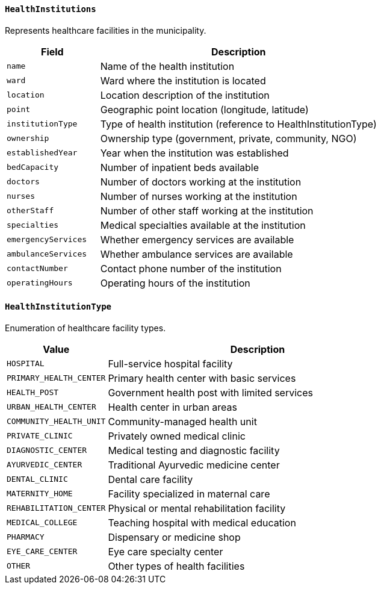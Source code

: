 ==== `HealthInstitutions`
Represents healthcare facilities in the municipality.

[cols="1,3", options="header"]
|===
| Field               | Description
| `name`              | Name of the health institution
| `ward`              | Ward where the institution is located
| `location`          | Location description of the institution
| `point`             | Geographic point location (longitude, latitude)
| `institutionType`   | Type of health institution (reference to HealthInstitutionType)
| `ownership`         | Ownership type (government, private, community, NGO)
| `establishedYear`   | Year when the institution was established
| `bedCapacity`       | Number of inpatient beds available
| `doctors`           | Number of doctors working at the institution
| `nurses`            | Number of nurses working at the institution
| `otherStaff`        | Number of other staff working at the institution
| `specialties`       | Medical specialties available at the institution
| `emergencyServices` | Whether emergency services are available
| `ambulanceServices` | Whether ambulance services are available
| `contactNumber`     | Contact phone number of the institution
| `operatingHours`    | Operating hours of the institution
|===

==== `HealthInstitutionType`
Enumeration of healthcare facility types.

[cols="1,3", options="header"]
|===
| Value                      | Description
| `HOSPITAL`                 | Full-service hospital facility
| `PRIMARY_HEALTH_CENTER`    | Primary health center with basic services
| `HEALTH_POST`              | Government health post with limited services
| `URBAN_HEALTH_CENTER`      | Health center in urban areas
| `COMMUNITY_HEALTH_UNIT`    | Community-managed health unit
| `PRIVATE_CLINIC`           | Privately owned medical clinic
| `DIAGNOSTIC_CENTER`        | Medical testing and diagnostic facility
| `AYURVEDIC_CENTER`         | Traditional Ayurvedic medicine center
| `DENTAL_CLINIC`            | Dental care facility
| `MATERNITY_HOME`           | Facility specialized in maternal care
| `REHABILITATION_CENTER`    | Physical or mental rehabilitation facility
| `MEDICAL_COLLEGE`          | Teaching hospital with medical education
| `PHARMACY`                 | Dispensary or medicine shop
| `EYE_CARE_CENTER`          | Eye care specialty center
| `OTHER`                    | Other types of health facilities
|===
